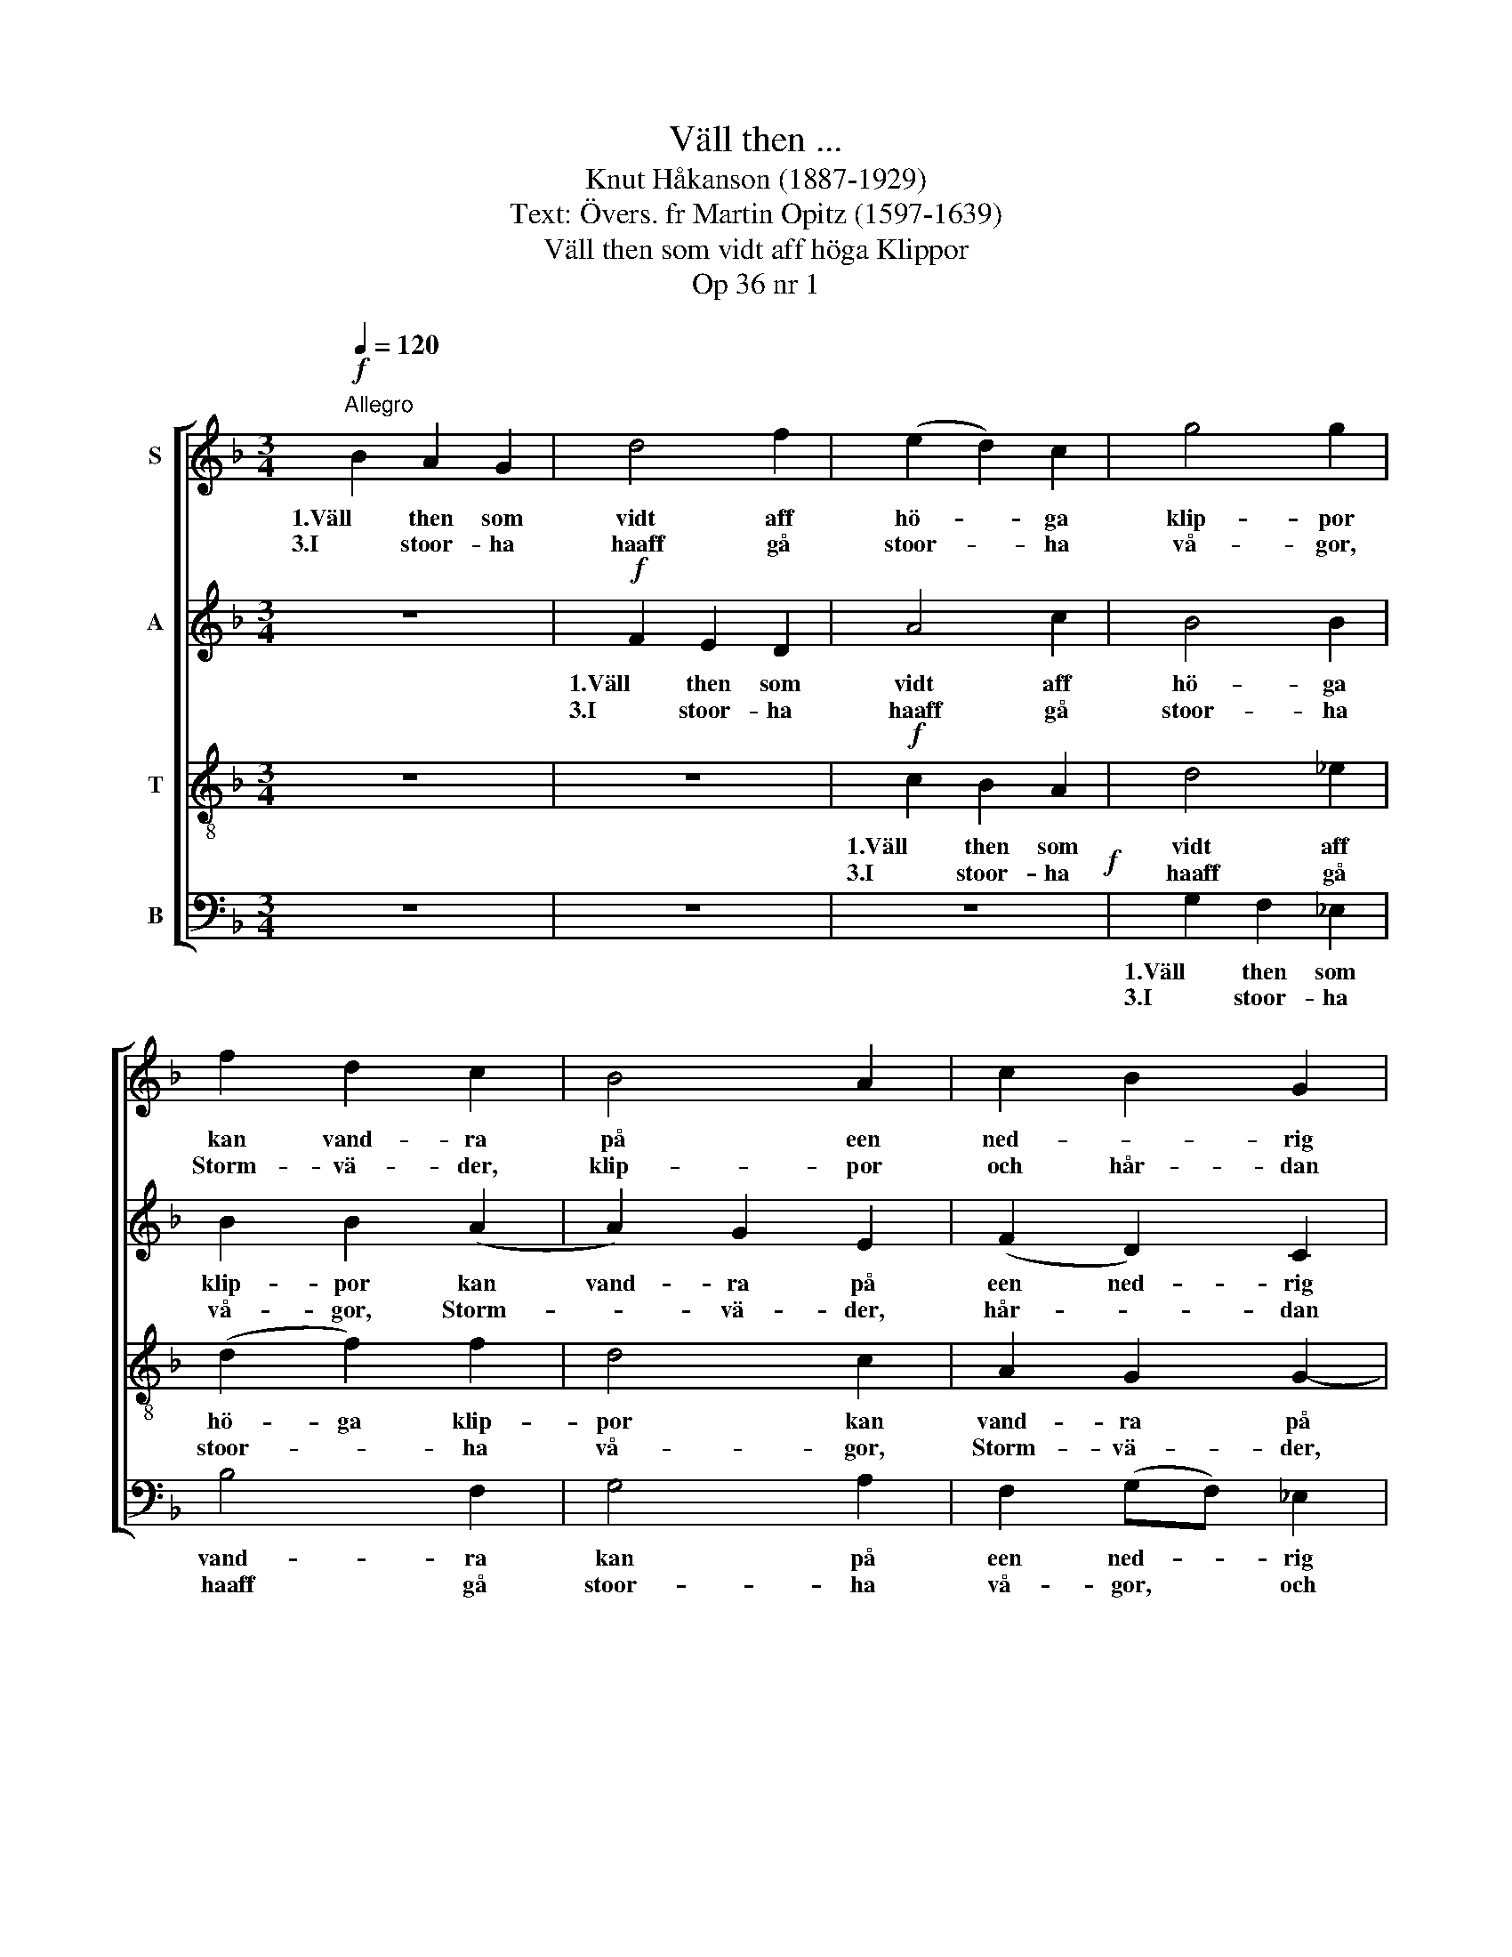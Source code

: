 X:1
T:Väll then ...
T:Knut Håkanson (1887-1929)
T:Text: Övers. fr Martin Opitz (1597-1639)
T:Väll then som vidt aff höga Klippor
T:Op 36 nr 1
%%score [ 1 2 3 4 ]
L:1/8
Q:1/4=120
M:3/4
K:F
V:1 treble nm="S"
V:2 treble nm="A"
V:3 treble-8 nm="T"
V:4 bass nm="B"
V:1
"^Allegro"!f! B2 A2 G2 | d4 f2 | (e2 d2) c2 | g4 g2 | f2 d2 c2 | B4 A2 | c2 B2 G2 | d6 | z6 | z6 | %10
w: 1.Väll then som|vidt aff|hö- * ga|klip- por|kan vand- ra|på een|ned- * rig|baan,|||
w: 3.I stoor- ha|haaff gå|stoor- * ha|vå- gor,|Storm- vä- der,|klip- por|och hår- dan|vindh;|||
 z6 | d2 _e2 f2 | B4 c2 | d2 g2 _e2 | dc c3 =B | c4 z2 ||[Q:1/4=90]"^Più lento"!p! Ac c2 BA | %17
w: |Han off- ta|vidt från|vä- gen spas-|se- rar aff och|an.|Hvar een fö- lier sit|
w: |Then, klook är|blif- ver|hoos Kiäl- lor-|na i daa- len|sin.||
 GB B2 z2 |!mf!!<(! .A2 !tenuto!d4!<)! |!>(! .d2 !breath!.c2!>)! A2-!mp! | %20
w: e- git sin,|Jagh kiär|hol- ler min|
w: |||
"^rit.""^rit.""^rit.""^rit." A2 G3 ^F |!>(! G6!>)! ::[Q:1/4=120]"^Allegro"!f! B2 A2 G2 | d4 f2 | %24
w: * her- da-|rin.|4.Har Phil- lis|ey gods|
w: ||7.Fast hoon ey|är aff|
 (e2 d2) c2 | g4 g2 | f2 d2 c2 | B4 A2 | (c2 B2) G2 | d6 | z6 | z6 | z6 | d2 _e2 f2 | B4 c2 | %35
w: och stoor- ha|skat- ter,|Så har hoon|dock thet|iagh * be-|giär.||||Then kiär- lek|är migh|
w: e- * dell|stånd- he,|Så är hoon|dock aff|then- * na|verld.||||Har hoon ey|godz, Så|
 (d2 g2) _e2 | dc c3 =B | c4 z2 ||[Q:1/4=90]"^Più lento"!p! Ac c2 BA | GB B2 z2 | %40
w: mehr, * fast|mehr ähn gul- let|kiär.|Hvar een fö- lier sit|e- git sin,|
w: har * hoon|dock thet iagh be-|giär.|||
!mf!!<(! .A2 !tenuto!d4!<)! |!>(! .d2!>)! .c2!mp! A2-"^rit.""^rit.""^rit.""^rit." | A2 G3 ^F | %43
w: Jagh kiär|ho- ler min|* her- da-|
w: |||
!>(! G6!>)! :| %44
w: rin.|
w: |
V:2
 z6 |!f! F2 E2 D2 | A4 c2 | B4 B2 | B2 B2 (A2 | A2) G2 E2 | (F2 D2) C2 | D6 | z6 | z6 | A2 B2 c2 | %11
w: |1.Väll then som|vidt aff|hö- ga|klip- por kan|vand- ra på|een ned- rig|baan,|||Han off- ta|
w: |3.I stoor- ha|haaff gå|stoor- ha|vå- gor, Storm-|* vä- der,|hår- * dan|vindh;|||Then, klook är|
 F4 F2 | (G2 G2) G2 | ^F2 G2 G2 | (_A2 G2) D2 | E4 z2 ||!p! FE E2 GF | _EF F2 z2 | %18
w: vidt från|vä- * gen|spas- se- rar|aff * och|an.|Hvar een fö- lier sit|e- git sin,|
w: blif- ver|hoos lå- ga|Kiäl- lor i|daa- * len|sin.|||
!mf!!<(! .F2 !tenuto!A4!<)! |!>(! .B2!>)! !breath!.G2 F2!mp! | D4 D2 |!>(! D6!>)! :: z6 | %23
w: Jagh kiär|hol- ler min|her- da-|rin.||
w: |||||
!f! F2 E2 D2 | A4 c2 | B4 B2 | B2 B2 A2 | (A2 G2) E2 | (F2 D2) C2 | D6 | z6 | z6 | A2 B2 c2 | %33
w: 4.Har Phil- lis|ey gods|skat- ter,|Så har hoon|dock * thet|iagh * be-|giär.|||Then kiär- lek|
w: 7.Fast hoon ey|är aff|e- dell|stånd- he, Är|hoon dock aff|then- * na|verld.|||Har hoon ey|
 F4 F2 | G4 G2 | ^F2 G2 G2 | _A2 G2 D2 | E4 z2 ||!p! FE E2 GF | _EF F2 z2 | %40
w: hoon om-|fat- tar|Är migh mehr|ähn gul- let|kiär.|Hvar een fö- lier sit|e- git sin,|
w: myck- it|godz, Så|har hoon dock|thet iagh be-|giär.|||
!mf!!<(! .F2 !tenuto!A4!<)! |!>(! .B2 .G2!>)!!mp! F2 | D4 D2 |!>(! D6!>)! :| %44
w: Jagh kiär|ho- ler min|her- da-|rin.|
w: ||||
V:3
 z6 | z6 |!f! c2 B2 A2 | d4 _e2 | (d2 f2) f2 | d4 c2 | A2 G2 G2- | G2 (^FE) F2 | G2 z2 z2 | %9
w: ||1.Väll then som|vidt aff|hö- ga klip-|por kan|vand- ra på|* ned- * rig|baan,|
w: ||3.I stoor- ha|haaff gå|stoor- * ha|vå- gor,|Storm- vä- der,|* hår- * dan|vindh;|
 _e2 f2 g2 | c4 c2 | (B2 c2) d2 | (d2 d2) G2 | A2 d2 _e2 | (f2 d2) g2 | g4 z2 ||!p! cc c2 dd | %17
w: Han off- ta|vidt från|vä- * gen|slip- per, Nähr|han spas- se-|rar aff och|an.|Hvar een fö- lier sit|
w: Then, klook är|blif- ver|hoos * the|lå- * ga|Kiäl- lor i|daa- * len|sin.||
 Bd d2 z2 |!mf!!<(! .c2 !tenuto!f4!<)! |!>(! .f2!>)! !breath!.e2 c2-!mp! | c3 =B A2 | %21
w: e- git sin,|Jagh kiär|hol- ler min|* her- da-|
w: ||||
!>(! =B6!>)! :: z6 | z6 |!f! c2 B2 A2 | d4 _e2 | (d2 f2) f2 | d4 c2 | A2 G2 G2- | G2 (^FE) F2 | %30
w: rin.|||4.Har Phil- lis|ey gods|och stoor- ha|skat- ter,|har hoon thet|* iagh * be-|
w: |||7.Fast hoon ey|är aff|e- * dell|stånd- he,|Så är hoon|* dock * aff|
 G2 z2 z2 | _e2 f2 g2 | c4 c2 | (B2 c2) d2 | d4 G2 | A2 d2 _e2 | f2 d2 g2 | g4 z2 ||!p! cc c2 dd | %39
w: giär.|Then kiär- lek|hoon migh|medh * om-|fat- tar|Är migh mehr|ähn gul- let|kiär.|Hvar een fö- lier sit|
w: verld.|Har hoon ey|myck- it|godz * i|land- he,|Har hoon dock|thet iagh be-|giär.||
 Bd d2 z2 |!mf!!<(! .c2 !tenuto!f4!<)! |!>(! .f2!>)! .e2!mp! c2- | c3 =B A2 |!>(! =B6!>)! :| %44
w: e- git sin,|Jagh kiär|ho- ler min|* her- da-|rin.|
w: |||||
V:4
 z6 | z6 | z6!f! | G,2 F,2 _E,2 | B,4 F,2 | G,4 A,2 | F,2 (G,F,) _E,2 | D,6 | B,2 C2 D2 | G,4 G,2 | %10
w: |||1.Väll then som|vand- ra|kan på|een ned- * rig|baan,|Han off- ta|vidt från|
w: |||3.I stoor- ha|haaff gå|stoor- ha|vå- gor, * och|vindh;|Then, som klook|är blif-|
 (F,2 G,2) A,2 | B,4 B,2 | G,2 F,2 _E,2 | (D,2 =B,,2) C,2 | F,2 G,4 | C,4 z2 ||!p! F,A, A,2 G,D, | %17
w: vä- * gen|slip- per,|Nähr han spas-|se- * rar|aff och|an.|Hvar een fö- lier sit|
w: ver hoos the|lå- ga|Kiäl- lor som|fin- nas i|daa- len|sin.||
 _E,B,, B,,2 z2 |!mf!!<(! .F,2 !tenuto!D,4!<)! |!>(! .B,,2!>)! !breath!.C,2 F,2!mp! | G,4 D,2 | %21
w: e- git sin,|Jagh kiär|hol- ler min|her- da-|
w: ||||
!>(! G,,6!>)! :: z6 | z6 | z6!f! | G,2 F,2 _E,2 | B,4 F,2 | G,2 G,2 A,2 | F,2 (G,F,) _E,2 | D,6 | %30
w: rin.||||4.Har Phil- lis|ey gods|har hoon dock|thet iagh * be-|giär.|
w: ||||7.Fast hoon ey|är aff|stånd- he, Är|hoon dock * aff|verld.|
 B,2 C2 D2 | G,4 G,2 | (F,2 G,2) A,2 | B,4 B,2 | G,2 F,2 _E,2 | (D,2 =B,,2) C,2 | F,2 G,4 | %37
w: Then kiär- lek|hoon migh|medh * om-|fat- tar|Är migh fast|mehr * ähn|gul- let|
w: Har hoon ey|myck- it|godz * i|land- he,|Så har hoon|dock * thet|iagh be-|
 C,4 z2 ||!p! F,A, A,2 G,D, | _E,B,, B,,2 z2 |!mf!!<(! .F,2 !tenuto!D,4!<)! | %41
w: kiär.|Hvar een fö- lier sit|e- git sin,|Jagh kiär|
w: giär.||||
!>(! .B,,2!>)! .C,2!mp! F,2 | G,4 D,2 |!>(! G,,6!>)! :| %44
w: ho- ler min|her- da-|rin.|
w: |||

